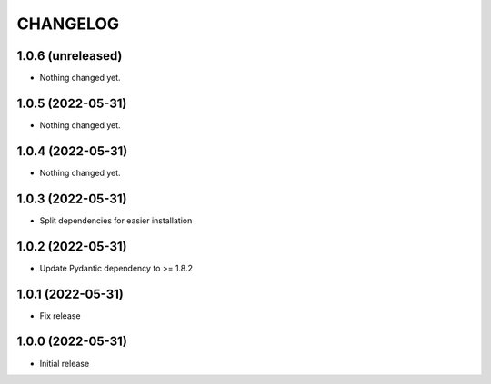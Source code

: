 CHANGELOG
=========

1.0.6 (unreleased)
------------------

- Nothing changed yet.


1.0.5 (2022-05-31)
------------------

- Nothing changed yet.


1.0.4 (2022-05-31)
------------------

- Nothing changed yet.


1.0.3 (2022-05-31)
------------------

- Split dependencies for easier installation


1.0.2 (2022-05-31)
------------------

- Update Pydantic dependency to >= 1.8.2


1.0.1 (2022-05-31)
------------------

- Fix release


1.0.0 (2022-05-31)
------------------

- Initial release
